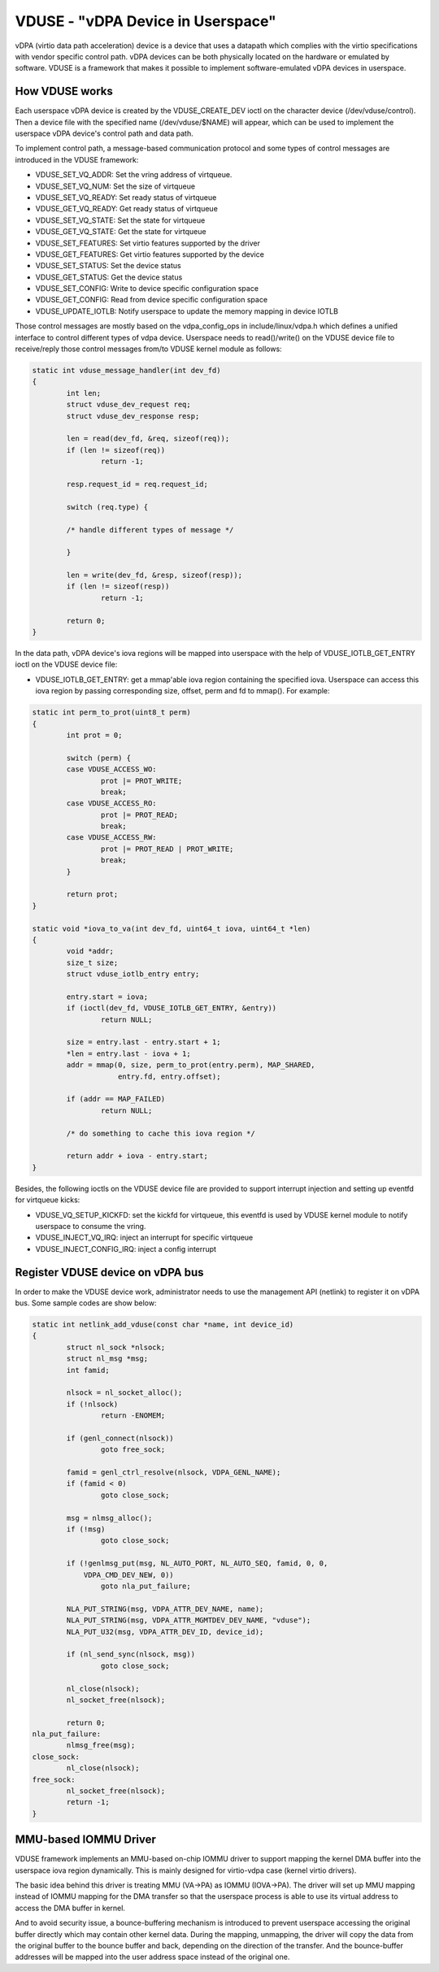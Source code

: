 ==================================
VDUSE - "vDPA Device in Userspace"
==================================

vDPA (virtio data path acceleration) device is a device that uses a
datapath which complies with the virtio specifications with vendor
specific control path. vDPA devices can be both physically located on
the hardware or emulated by software. VDUSE is a framework that makes it
possible to implement software-emulated vDPA devices in userspace.

How VDUSE works
------------
Each userspace vDPA device is created by the VDUSE_CREATE_DEV ioctl on
the character device (/dev/vduse/control). Then a device file with the
specified name (/dev/vduse/$NAME) will appear, which can be used to
implement the userspace vDPA device's control path and data path.

To implement control path, a message-based communication protocol and some
types of control messages are introduced in the VDUSE framework:

- VDUSE_SET_VQ_ADDR: Set the vring address of virtqueue.

- VDUSE_SET_VQ_NUM: Set the size of virtqueue

- VDUSE_SET_VQ_READY: Set ready status of virtqueue

- VDUSE_GET_VQ_READY: Get ready status of virtqueue

- VDUSE_SET_VQ_STATE: Set the state for virtqueue

- VDUSE_GET_VQ_STATE: Get the state for virtqueue

- VDUSE_SET_FEATURES: Set virtio features supported by the driver

- VDUSE_GET_FEATURES: Get virtio features supported by the device

- VDUSE_SET_STATUS: Set the device status

- VDUSE_GET_STATUS: Get the device status

- VDUSE_SET_CONFIG: Write to device specific configuration space

- VDUSE_GET_CONFIG: Read from device specific configuration space

- VDUSE_UPDATE_IOTLB: Notify userspace to update the memory mapping in device IOTLB

Those control messages are mostly based on the vdpa_config_ops in
include/linux/vdpa.h which defines a unified interface to control
different types of vdpa device. Userspace needs to read()/write()
on the VDUSE device file to receive/reply those control messages
from/to VDUSE kernel module as follows:

.. code-block:: c

	static int vduse_message_handler(int dev_fd)
	{
		int len;
		struct vduse_dev_request req;
		struct vduse_dev_response resp;

		len = read(dev_fd, &req, sizeof(req));
		if (len != sizeof(req))
			return -1;

		resp.request_id = req.request_id;

		switch (req.type) {

		/* handle different types of message */

		}

		len = write(dev_fd, &resp, sizeof(resp));
		if (len != sizeof(resp))
			return -1;

		return 0;
	}

In the data path, vDPA device's iova regions will be mapped into userspace
with the help of VDUSE_IOTLB_GET_ENTRY ioctl on the VDUSE device file:

- VDUSE_IOTLB_GET_ENTRY: get a mmap'able iova region containing the specified iova.
  Userspace can access this iova region by passing corresponding size, offset, perm
  and fd to mmap(). For example:

.. code-block:: c

	static int perm_to_prot(uint8_t perm)
	{
		int prot = 0;

		switch (perm) {
		case VDUSE_ACCESS_WO:
			prot |= PROT_WRITE;
			break;
		case VDUSE_ACCESS_RO:
			prot |= PROT_READ;
			break;
		case VDUSE_ACCESS_RW:
			prot |= PROT_READ | PROT_WRITE;
			break;
		}

		return prot;
	}

	static void *iova_to_va(int dev_fd, uint64_t iova, uint64_t *len)
	{
		void *addr;
		size_t size;
		struct vduse_iotlb_entry entry;

		entry.start = iova;
		if (ioctl(dev_fd, VDUSE_IOTLB_GET_ENTRY, &entry))
			return NULL;

		size = entry.last - entry.start + 1;
		*len = entry.last - iova + 1;
		addr = mmap(0, size, perm_to_prot(entry.perm), MAP_SHARED,
			    entry.fd, entry.offset);

		if (addr == MAP_FAILED)
			return NULL;

		/* do something to cache this iova region */

		return addr + iova - entry.start;
	}

Besides, the following ioctls on the VDUSE device file are provided to support
interrupt injection and setting up eventfd for virtqueue kicks:

- VDUSE_VQ_SETUP_KICKFD: set the kickfd for virtqueue, this eventfd is used
  by VDUSE kernel module to notify userspace to consume the vring.

- VDUSE_INJECT_VQ_IRQ: inject an interrupt for specific virtqueue

- VDUSE_INJECT_CONFIG_IRQ: inject a config interrupt

Register VDUSE device on vDPA bus
---------------------------------
In order to make the VDUSE device work, administrator needs to use the management
API (netlink) to register it on vDPA bus. Some sample codes are show below:

.. code-block:: c

	static int netlink_add_vduse(const char *name, int device_id)
	{
		struct nl_sock *nlsock;
		struct nl_msg *msg;
		int famid;

		nlsock = nl_socket_alloc();
		if (!nlsock)
			return -ENOMEM;

		if (genl_connect(nlsock))
			goto free_sock;

		famid = genl_ctrl_resolve(nlsock, VDPA_GENL_NAME);
		if (famid < 0)
			goto close_sock;

		msg = nlmsg_alloc();
		if (!msg)
			goto close_sock;

		if (!genlmsg_put(msg, NL_AUTO_PORT, NL_AUTO_SEQ, famid, 0, 0,
		    VDPA_CMD_DEV_NEW, 0))
			goto nla_put_failure;

		NLA_PUT_STRING(msg, VDPA_ATTR_DEV_NAME, name);
		NLA_PUT_STRING(msg, VDPA_ATTR_MGMTDEV_DEV_NAME, "vduse");
		NLA_PUT_U32(msg, VDPA_ATTR_DEV_ID, device_id);

		if (nl_send_sync(nlsock, msg))
			goto close_sock;

		nl_close(nlsock);
		nl_socket_free(nlsock);

		return 0;
	nla_put_failure:
		nlmsg_free(msg);
	close_sock:
		nl_close(nlsock);
	free_sock:
		nl_socket_free(nlsock);
		return -1;
	}

MMU-based IOMMU Driver
----------------------
VDUSE framework implements an MMU-based on-chip IOMMU driver to support
mapping the kernel DMA buffer into the userspace iova region dynamically.
This is mainly designed for virtio-vdpa case (kernel virtio drivers).

The basic idea behind this driver is treating MMU (VA->PA) as IOMMU (IOVA->PA).
The driver will set up MMU mapping instead of IOMMU mapping for the DMA transfer
so that the userspace process is able to use its virtual address to access
the DMA buffer in kernel.

And to avoid security issue, a bounce-buffering mechanism is introduced to
prevent userspace accessing the original buffer directly which may contain other
kernel data. During the mapping, unmapping, the driver will copy the data from
the original buffer to the bounce buffer and back, depending on the direction of
the transfer. And the bounce-buffer addresses will be mapped into the user address
space instead of the original one.
